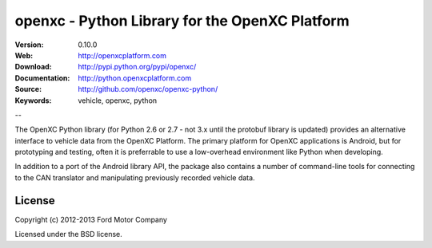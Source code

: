 ===============================================
openxc - Python Library for the OpenXC Platform
===============================================

.. image:: /_static/logo.png

:Version: 0.10.0
:Web: http://openxcplatform.com
:Download: http://pypi.python.org/pypi/openxc/
:Documentation: http://python.openxcplatform.com
:Source: http://github.com/openxc/openxc-python/
:Keywords: vehicle, openxc, python

--

The OpenXC Python library (for Python 2.6 or 2.7 - not 3.x until the protobuf
library is updated) provides an alternative interface to vehicle data from the
OpenXC Platform. The primary platform for OpenXC applications is Android, but
for prototyping and testing, often it is preferrable to use a low-overhead
environment like Python when developing.

In addition to a port of the Android library API, the package also contains a
number of command-line tools for connecting to the CAN translator and
manipulating previously recorded vehicle data.

License
=======

Copyright (c) 2012-2013 Ford Motor Company

Licensed under the BSD license.
